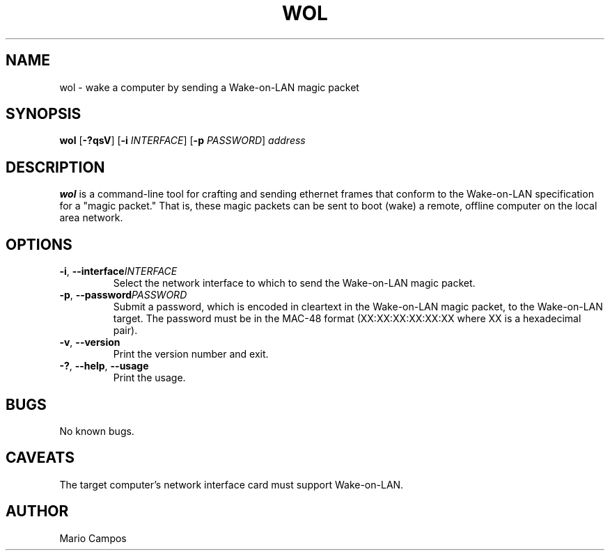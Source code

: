 .TH WOL 1
.SH NAME
wol \- wake a computer by sending a Wake-on-LAN magic packet
.SH SYNOPSIS
.B wol
[\fB\-?qsV\fR]
[\fB\-i\fR \fIINTERFACE\fR]
[\fB\-p\fR \fIPASSWORD\fR]
.IR address
.SH DESCRIPTION
.B wol
is a command-line tool for crafting and sending ethernet frames that conform to the Wake-on-LAN specification for a "magic packet." That is, these magic packets can be sent to boot (wake) a remote, offline computer on the local area network.
.SH OPTIONS
.TP
.BR \-i ", " \-\-interface \fIINTERFACE\fR
Select the network interface to which to send the Wake-on-LAN magic packet.
.TP
.BR \-p ", " \-\-password \fIPASSWORD\fR
Submit a password, which is encoded in cleartext in the Wake-on-LAN magic packet, to the Wake-on-LAN target. The password must be in the MAC-48 format (XX:XX:XX:XX:XX:XX where XX is a hexadecimal pair).
.TP
.BR \-v ", " \-\-version
Print the version number and exit.
.TP
.BR \-? ", " \-\-help ", " \-\-usage
Print the usage.
.SH BUGS
No known bugs.
.SH CAVEATS
The target computer's network interface card must support Wake-on-LAN.
.SH AUTHOR
Mario Campos